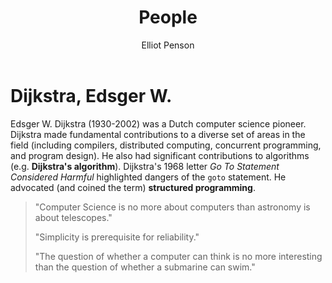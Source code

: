 #+TITLE: People
#+AUTHOR: Elliot Penson

* Dijkstra, Edsger W.

  Edsger W. Dijkstra (1930-2002) was a Dutch computer science pioneer. Dijkstra
  made fundamental contributions to a diverse set of areas in the field
  (including compilers, distributed computing, concurrent programming, and
  program design). He also had significant contributions to algorithms
  (e.g. *Dijkstra's algorithm*). Dijkstra's 1968 letter /Go To Statement
  Considered Harmful/ highlighted dangers of the ~goto~ statement. He advocated
  (and coined the term) *structured programming*.

  #+BEGIN_QUOTE
  "Computer Science is no more about computers than astronomy is about
  telescopes."

  "Simplicity is prerequisite for reliability."

  "The question of whether a computer can think is no more interesting than the
  question of whether a submarine can swim."
  #+END_QUOTE
